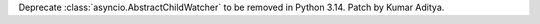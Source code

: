 Deprecate :class:`asyncio.AbstractChildWatcher` to be removed in Python 3.14. Patch by Kumar Aditya.
